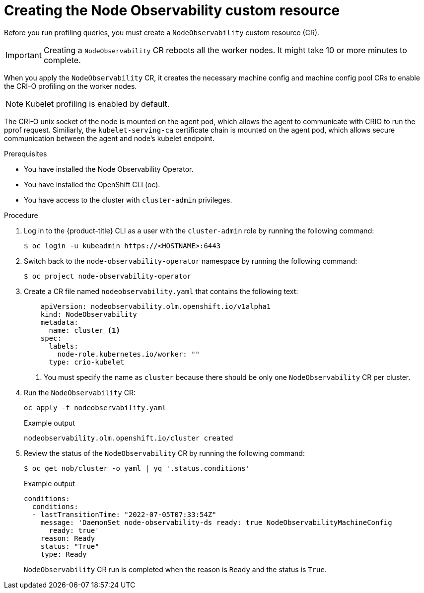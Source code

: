 // Module included in the following assemblies:
//
// * scalability_and_performance/understanding-node-observability-operator.adoc

:_content-type: PROCEDURE
[id="creating-node-observability-custom-resource_{context}"]
= Creating the Node Observability custom resource

Before you run profiling queries, you must create a `NodeObservability` custom resource (CR).

[IMPORTANT]
====
Creating a `NodeObservability` CR reboots all the worker nodes. It might take 10 or more minutes to complete.
====

When you apply the `NodeObservability` CR, it creates the necessary machine config and machine config pool CRs to enable the CRI-O profiling on the worker nodes.

[NOTE]
====
Kubelet profiling is enabled by default.
====

The CRI-O unix socket of the node is mounted on the agent pod, which allows the agent to communicate with CRIO to run the pprof request. Similiarly, the `kubelet-serving-ca` certificate chain is mounted on the agent pod, which allows secure communication between the agent and node's kubelet endpoint.

.Prerequisites
* You have installed the Node Observability Operator.
* You have installed the OpenShift CLI (oc).
* You have access to the cluster with `cluster-admin` privileges.

.Procedure

. Log in to the {product-title} CLI as a user with the `cluster-admin` role by running the following command:
+
[source,terminal]
----
$ oc login -u kubeadmin https://<HOSTNAME>:6443
----

. Switch back to the `node-observability-operator` namespace by running the following command:
+
[source,terminal]
----
$ oc project node-observability-operator
----

. Create a CR file named `nodeobservability.yaml` that contains the following text:
+
[source,yaml]
----
    apiVersion: nodeobservability.olm.openshift.io/v1alpha1
    kind: NodeObservability
    metadata:
      name: cluster <1>
    spec:
      labels:
        node-role.kubernetes.io/worker: ""
      type: crio-kubelet
----
<1> You must specify the name as `cluster` because there should be only one `NodeObservability` CR per cluster.

. Run the `NodeObservability` CR:
+
[source,terminal]
----
oc apply -f nodeobservability.yaml
----

+
.Example output
[source,terminal]
----
nodeobservability.olm.openshift.io/cluster created
----

. Review the status of the `NodeObservability` CR by running the following command:
+
[source,terminal]
----
$ oc get nob/cluster -o yaml | yq '.status.conditions'
----

+
.Example output
[source,terminal]
----
conditions:
  conditions:
  - lastTransitionTime: "2022-07-05T07:33:54Z"
    message: 'DaemonSet node-observability-ds ready: true NodeObservabilityMachineConfig
      ready: true'
    reason: Ready
    status: "True"
    type: Ready
----

+
`NodeObservability` CR run is completed when the reason is `Ready` and the status is `True`.
